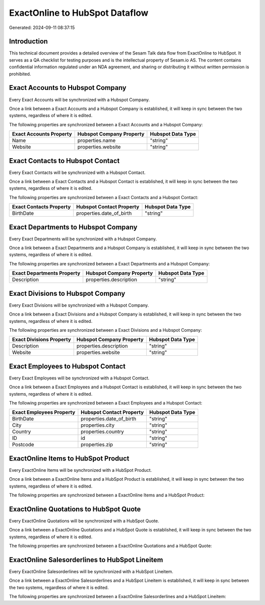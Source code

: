 ===============================
ExactOnline to HubSpot Dataflow
===============================

Generated: 2024-09-11 08:37:15

Introduction
------------

This technical document provides a detailed overview of the Sesam Talk data flow from ExactOnline to HubSpot. It serves as a QA checklist for testing purposes and is the intellectual property of Sesam.io AS. The content contains confidential information regulated under an NDA agreement, and sharing or distributing it without written permission is prohibited.

Exact Accounts to Hubspot Company
---------------------------------
Every Exact Accounts will be synchronized with a Hubspot Company.

Once a link between a Exact Accounts and a Hubspot Company is established, it will keep in sync between the two systems, regardless of where it is edited.

The following properties are synchronized between a Exact Accounts and a Hubspot Company:

.. list-table::
   :header-rows: 1

   * - Exact Accounts Property
     - Hubspot Company Property
     - Hubspot Data Type
   * - Name
     - properties.name
     - "string"
   * - Website
     - properties.website
     - "string"


Exact Contacts to Hubspot Contact
---------------------------------
Every Exact Contacts will be synchronized with a Hubspot Contact.

Once a link between a Exact Contacts and a Hubspot Contact is established, it will keep in sync between the two systems, regardless of where it is edited.

The following properties are synchronized between a Exact Contacts and a Hubspot Contact:

.. list-table::
   :header-rows: 1

   * - Exact Contacts Property
     - Hubspot Contact Property
     - Hubspot Data Type
   * - BirthDate
     - properties.date_of_birth
     - "string"


Exact Departments to Hubspot Company
------------------------------------
Every Exact Departments will be synchronized with a Hubspot Company.

Once a link between a Exact Departments and a Hubspot Company is established, it will keep in sync between the two systems, regardless of where it is edited.

The following properties are synchronized between a Exact Departments and a Hubspot Company:

.. list-table::
   :header-rows: 1

   * - Exact Departments Property
     - Hubspot Company Property
     - Hubspot Data Type
   * - Description
     - properties.description
     - "string"


Exact Divisions to Hubspot Company
----------------------------------
Every Exact Divisions will be synchronized with a Hubspot Company.

Once a link between a Exact Divisions and a Hubspot Company is established, it will keep in sync between the two systems, regardless of where it is edited.

The following properties are synchronized between a Exact Divisions and a Hubspot Company:

.. list-table::
   :header-rows: 1

   * - Exact Divisions Property
     - Hubspot Company Property
     - Hubspot Data Type
   * - Description
     - properties.description
     - "string"
   * - Website
     - properties.website
     - "string"


Exact Employees to Hubspot Contact
----------------------------------
Every Exact Employees will be synchronized with a Hubspot Contact.

Once a link between a Exact Employees and a Hubspot Contact is established, it will keep in sync between the two systems, regardless of where it is edited.

The following properties are synchronized between a Exact Employees and a Hubspot Contact:

.. list-table::
   :header-rows: 1

   * - Exact Employees Property
     - Hubspot Contact Property
     - Hubspot Data Type
   * - BirthDate
     - properties.date_of_birth
     - "string"
   * - City
     - properties.city
     - "string"
   * - Country
     - properties.country
     - "string"
   * - ID
     - id
     - "string"
   * - Postcode
     - properties.zip
     - "string"


ExactOnline Items to HubSpot Product
------------------------------------
Every ExactOnline Items will be synchronized with a HubSpot Product.

Once a link between a ExactOnline Items and a HubSpot Product is established, it will keep in sync between the two systems, regardless of where it is edited.

The following properties are synchronized between a ExactOnline Items and a HubSpot Product:

.. list-table::
   :header-rows: 1

   * - ExactOnline Items Property
     - HubSpot Product Property
     - HubSpot Data Type


ExactOnline Quotations to HubSpot Quote
---------------------------------------
Every ExactOnline Quotations will be synchronized with a HubSpot Quote.

Once a link between a ExactOnline Quotations and a HubSpot Quote is established, it will keep in sync between the two systems, regardless of where it is edited.

The following properties are synchronized between a ExactOnline Quotations and a HubSpot Quote:

.. list-table::
   :header-rows: 1

   * - ExactOnline Quotations Property
     - HubSpot Quote Property
     - HubSpot Data Type


ExactOnline Salesorderlines to HubSpot Lineitem
-----------------------------------------------
Every ExactOnline Salesorderlines will be synchronized with a HubSpot Lineitem.

Once a link between a ExactOnline Salesorderlines and a HubSpot Lineitem is established, it will keep in sync between the two systems, regardless of where it is edited.

The following properties are synchronized between a ExactOnline Salesorderlines and a HubSpot Lineitem:

.. list-table::
   :header-rows: 1

   * - ExactOnline Salesorderlines Property
     - HubSpot Lineitem Property
     - HubSpot Data Type


